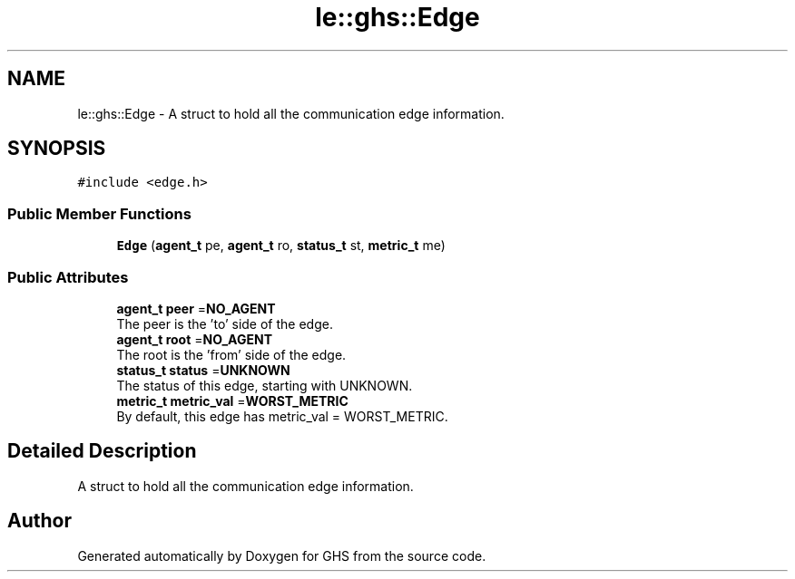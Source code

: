 .TH "le::ghs::Edge" 3 "Mon Jun 6 2022" "GHS" \" -*- nroff -*-
.ad l
.nh
.SH NAME
le::ghs::Edge \- A struct to hold all the communication edge information\&.  

.SH SYNOPSIS
.br
.PP
.PP
\fC#include <edge\&.h>\fP
.SS "Public Member Functions"

.in +1c
.ti -1c
.RI "\fBEdge\fP (\fBagent_t\fP pe, \fBagent_t\fP ro, \fBstatus_t\fP st, \fBmetric_t\fP me)"
.br
.in -1c
.SS "Public Attributes"

.in +1c
.ti -1c
.RI "\fBagent_t\fP \fBpeer\fP =\fBNO_AGENT\fP"
.br
.RI "The peer is the 'to' side of the edge\&. "
.ti -1c
.RI "\fBagent_t\fP \fBroot\fP =\fBNO_AGENT\fP"
.br
.RI "The root is the 'from' side of the edge\&. "
.ti -1c
.RI "\fBstatus_t\fP \fBstatus\fP =\fBUNKNOWN\fP"
.br
.RI "The status of this edge, starting with UNKNOWN\&. "
.ti -1c
.RI "\fBmetric_t\fP \fBmetric_val\fP =\fBWORST_METRIC\fP"
.br
.RI "By default, this edge has metric_val = WORST_METRIC\&. "
.in -1c
.SH "Detailed Description"
.PP 
A struct to hold all the communication edge information\&. 



.SH "Author"
.PP 
Generated automatically by Doxygen for GHS from the source code\&.

